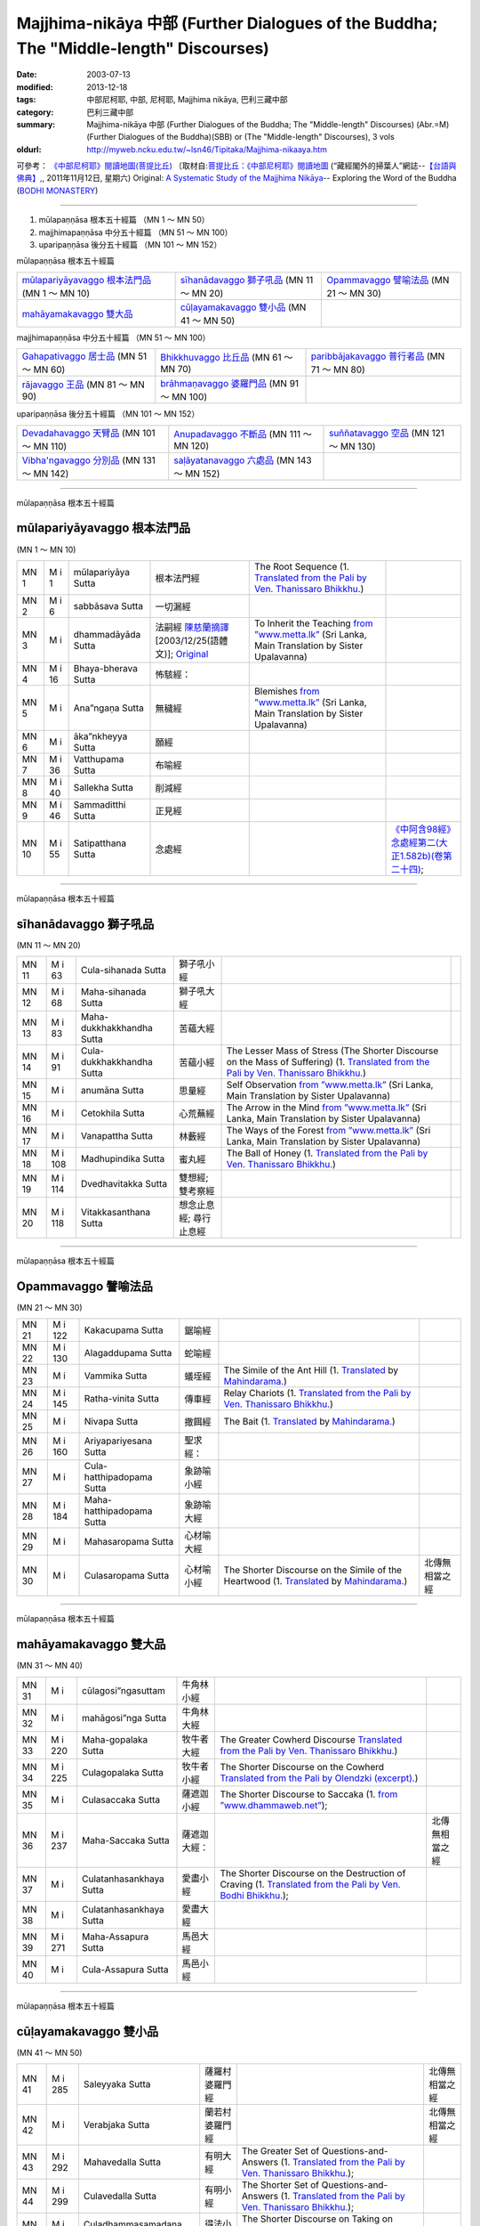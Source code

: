 Majjhima-nikāya 中部 (Further Dialogues of the Buddha; The "Middle-length" Discourses)
======================================================================================

:date: 2003-07-13
:modified: 2013-12-18
:tags: 中部尼柯耶, 中部, 尼柯耶, Majjhima nikāya, 巴利三藏中部
:category: 巴利三藏中部
:summary: Majjhima-nikāya 中部 (Further Dialogues of the Buddha; The "Middle-length" Discourses)
          (Abr.=M)(Further Dialogues of the Buddha)(SBB) or
          (The "Middle-length" Discourses), 3 vols
:oldurl: http://myweb.ncku.edu.tw/~lsn46/Tipitaka/Majjhima-nikaaya.htm


可參考： `《中部尼柯耶》閱讀地圖(菩提比丘) <{filename}maps-MN-Bodhi%zh.rst>`__
〔取材自:`菩提比丘：《中部尼柯耶》閱讀地圖 <http://yifertw.blogspot.com/2011/11/blog-post_12.html>`__ (“藏經閣外的掃葉人”網誌--`【台語與佛典】, <http://yifertw.blogspot.com/>`__, 2011年11月12日, 星期六) 
Original: 
`A Systematic Study of the Majjhima Nikāya <http://bodhimonastery.org/a-systematic-study-of-the-majjhima-nikaya.html>`__-- Exploring the Word of the Buddha (`BODHI MONASTERY <http://bodhimonastery.org/>`__)

----

1. mūlapaṇṇāsa  根本五十經篇 （MN 1 ～ MN 50）
2. majjhimapaṇṇāsa 中分五十經篇 （MN 51 ～ MN 100）
3. uparipaṇṇāsa 後分五十經篇 （MN 101 ～ MN 152）


mūlapaṇṇāsa  根本五十經篇

.. list-table::

  * - `mūlapariyāyavaggo 根本法門品`_ (MN 1 ～ MN 10)
    - `sīhanādavaggo 獅子吼品`_ (MN 11 ～ MN 20)
    - `Opammavaggo 譬喻法品`_ (MN 21 ～ MN 30)
  * - `mahāyamakavaggo 雙大品`_
    - `cūḷayamakavaggo 雙小品`_ (MN 41 ～ MN 50)
    - 

majjhimapaṇṇāsa 中分五十經篇 （MN 51 ～ MN 100）

.. list-table::

  * - `Gahapativaggo 居士品`_ (MN 51 ～ MN 60)
    - `Bhikkhuvaggo 比丘品`_ (MN 61 ～ MN 70)
    - `paribbājakavaggo 普行者品`_ (MN 71 ～ MN 80)
  * - `rājavaggo 王品`_ (MN 81 ～ MN 90)
    - `brāhmaṇavaggo 婆羅門品`_ (MN 91 ～ MN 100)
    - 

uparipaṇṇāsa 後分五十經篇 （MN 101 ～ MN 152）

.. list-table::

  * - `Devadahavaggo 天臂品`_ (MN 101 ～ MN 110)
    - `Anupadavaggo 不斷品`_ (MN 111 ～ MN 120)
    - `suññatavaggo 空品`_ (MN 121 ～ MN 130)
  * - `Vibha'ngavaggo 分別品`_ (MN 131 ～ MN 142)
    - `saḷāyatanavaggo 六處品`_ (MN 143 ～ MN 152)
    - 

----

mūlapaṇṇāsa 根本五十經篇

mūlapariyāyavaggo 根本法門品
++++++++++++++++++++++++++++

(MN 1 ～ MN 10)

.. list-table::

  * - MN 1
    - M i 1
    - mūlapariyāya Sutta
    - 根本法門經
    - The Root Sequence
      (1. `Translated from the Pali by Ven. Thanissaro Bhikkhu. <../AccessToInsight/html/canon/sutta/majjhima/mn001-tb0.html>`__)
    - 
  * - MN 2
    - M i 6
    - sabbāsava  Sutta
    - 一切漏經
    - 
    - 
  * - MN 3
    - M i 
    - dhammadāyāda Sutta
    - 法嗣經
      `陳慈蘭摘譯 <Sutta/Majjhima/mn003-han-ref.html>`__ [2003/12/25(語體文)]; 
      `Original <http://www.infs.idv.tw/02_books/l_forest/forest018_may.htm>`__
    - To Inherit the Teaching
      `from ”www.metta.lk” <http://www.metta.lk/tipitaka/2Sutta-Pitaka/2Majjhima-Nikaya/Majjhima1/003-dhammadayada-sutta-e1.html>`__ (Sri Lanka, Main Translation by Sister Upalavanna)
    - 
  * - MN 4
    - M i 16
    - Bhaya-bherava Sutta
    - 怖駭經：
    - 
    - 

  * - MN 5
    - M i 
    - Ana”ngaṇa Sutta
    - 無穢經
    - Blemishes
      `from ”www.metta.lk” <http://www.metta.lk/tipitaka/2Sutta-Pitaka/2Majjhima-Nikaya/Majjhima1/005-anangana-sutta-e1.html>`__ (Sri Lanka, Main Translation by Sister Upalavanna)
    - 
  * - MN 6
    - M i 
    - āka”nkheyya Sutta
    - 願經
    - 
    - 
  * - MN 7
    - M i 36
    - Vatthupama Sutta
    - 布喻經
    - 
    - 
  * - MN 8
    - M i 40
    - Sallekha Sutta
    - 削減經
    - 
    - 
  * - MN 9
    - M i 46
    - Sammaditthi Sutta
    - 正見經
    - 
    - 
  * - MN 10
    - M i 55
    - Satipatthana Sutta
    - 念處經
    - 
    - `《中阿含98經》念處經第二(大正1.582b)(卷第二十四) <../Taisho/T01/T0026_024.htm#九八>`__;

----

mūlapaṇṇāsa 根本五十經篇

sīhanādavaggo 獅子吼品
++++++++++++++++++++++

(MN 11 ～ MN 20)

.. list-table::

  * - MN 11
    - M i 63
    - Cula-sihanada Sutta
    - 獅子吼小經
    - 
    - 
  * - MN 12
    - M i 68
    - Maha-sihanada Sutta
    - 獅子吼大經
    - 
    - 

  * - MN 13
    - M i 83
    - Maha-dukkhakkhandha Sutta
    - 苦蘊大經
    - 
    - 
  * - MN 14
    - M i 91
    - Cula-dukkhakkhandha Sutta
    - 苦蘊小經
    - The Lesser Mass of Stress (The Shorter Discourse on the Mass of Suffering)
      (1. `Translated from the Pali by Ven. Thanissaro Bhikkhu. <http://www.accesstoinsight.org/tipitaka/mn/mn.014.than.html>`__)
    - 
  * - MN 15
    - M i  
    - anumāna  Sutta
    - 思量經
    - Self Observation
      `from ”www.metta.lk” <http://www.metta.lk/tipitaka/2Sutta-Pitaka/2Majjhima-Nikaya/Majjhima1/015-anumana-sutta-e1.html>`__ (Sri Lanka, Main Translation by Sister Upalavanna)
    - 
  * - MN 16
    - M i  
    - Cetokhila Sutta
    - 心荒蕪經
    - The Arrow in the Mind
      `from ”www.metta.lk” <http://www.metta.lk/tipitaka/2Sutta-Pitaka/2Majjhima-Nikaya/Majjhima1/016-cetokhila-sutta-e1.html>`__ (Sri Lanka, Main Translation by Sister Upalavanna)
    - 
  * - MN 17
    - M i  
    - Vanapattha Sutta
    - 林藪經
    - The Ways of the Forest
      `from ”www.metta.lk” <http://www.metta.lk/tipitaka/2Sutta-Pitaka/2Majjhima-Nikaya/Majjhima1/017-vanapattha-sutta-e1.html>`__ (Sri Lanka, Main Translation by Sister Upalavanna)
    - 
  * - MN 18
    - M i 108
    - Madhupindika Sutta
    - 蜜丸經
    - The Ball of Honey
      (1. `Translated from the Pali by Ven. Thanissaro Bhikkhu. <../AccessToInsight/html/canon/sutta/majjhima/mn018-tb0.html>`__)
    - 
  * - MN 19
    - M i 114
    - Dvedhavitakka Sutta
    - 雙想經; 雙考察經
    - 
    - 
  * - MN 20
    - M i 118
    - Vitakkasanthana Sutta
    - 想念止息經; 尋行止息經
    - 
    - 

----

mūlapaṇṇāsa 根本五十經篇

Opammavaggo 譬喻法品
++++++++++++++++++++

(MN 21 ～ MN 30)

.. list-table::

  * - MN 21
    - M i 122
    - Kakacupama Sutta
    - 鋸喻經
    - 
    - 
  * - MN 22
    - M i 130
    - Alagaddupama Sutta
    - 蛇喻經
    - 
    - 
  * - MN 23
    - M i 
    - Vammika Sutta
    - 蟻垤經
    - The Simile of the Ant Hill
      (1. `Translated <../Mahindarama/e-tipitaka/Majjhima-Nikaya/mn-23.htm>`__ by `Mahindarama. <http://www.mahindarama.com>`__)
    - 
  * - MN 24
    - M i 145
    - Ratha-vinita Sutta
    - 傳車經
    - Relay Chariots
      (1. `Translated from the Pali by Ven. Thanissaro Bhikkhu. <../AccessToInsight/html/canon/sutta/majjhima/mn024-tb0.html>`__)
    - 
  * - MN 25
    - M i 
    - Nivapa Sutta
    - 撒餌經
    - The Bait
      (1. `Translated <../Mahindarama/e-tipitaka/Majjhima-Nikaya/mn-25.htm>`__ by `Mahindarama. <http://www.mahindarama.com>`__)
    - 
  * - MN 26
    - M i 160
    - Ariyapariyesana Sutta
    - 聖求經：
    - 
    - 

  * - MN 27
    - M i 
    - Cula-hatthipadopama Sutta
    - 象跡喻小經
    - 
    - 
  * - MN 28
    - M i 184
    - Maha-hatthipadopama Sutta
    - 象跡喻大經
    - 
    - 
  * - MN 29
    - M i 
    - Mahasaropama Sutta
    - 心材喻大經
    - 
    - 
  * - MN 30
    - M i 
    - Culasaropama Sutta
    - 心材喻小經
    - The Shorter Discourse on the Simile of the Heartwood
      (1. `Translated <../Mahindarama/e-tipitaka/Majjhima-Nikaya/mn-30.htm>`__ by `Mahindarama. <http://www.mahindarama.com>`__)
    - 北傳無相當之經

----

mūlapaṇṇāsa 根本五十經篇

mahāyamakavaggo 雙大品
++++++++++++++++++++++

(MN 31 ～ MN 40)

.. list-table::

  * - MN 31
    - M i 
    - cūlagosi”ngasuttam
    - 牛角林小經
    - 
    - 
  * - MN 32
    - M i 
    - mahāgosi”nga Sutta
    - 牛角林大經
    - 
    - 
  * - MN 33
    - M i 220
    - Maha-gopalaka Sutta
    - 牧牛者大經
    - The Greater Cowherd Discourse
      `Translated from the Pali by Ven. Thanissaro Bhikkhu. <http://www.accesstoinsight.org/tipitaka/mn/mn.033.than.html>`__)
    - 
  * - MN 34
    - M i 225
    - Culagopalaka Sutta
    - 牧牛者小經
    - The Shorter Discourse on the Cowherd
      `Translated from the Pali by Olendzki (excerpt). <http://www.accesstoinsight.org/tipitaka/mn/mn.034x.olen.html>`__)
    - 
  * - MN 35
    - M i 
    - Culasaccaka Sutta
    - 薩遮迦小經
    - The Shorter Discourse to Saccaka
      (1. `from ”www.dhammaweb.net” <http://www.dhammaweb.net/Tipitaka/read.php?id=69>`__);
    - 
  * - MN 36
    - M i 237
    - Maha-Saccaka Sutta
    - 薩遮迦大經：
    - 
    - 北傳無相當之經
     
  * - MN 37
    - M i 
    - Culatanhasankhaya Sutta
    - 愛盡小經
    - The Shorter Discourse on the Destruction of Craving
      (1. `Translated from the Pali by Ven. Bodhi Bhikkhu. <http://www.what-buddha-taught.net/Books9/Bhikkhu_Bodhi_Culatanhasankhaya_Sutta.htm>`__);
    - 
  * - MN 38
    - M i 
    - Culatanhasankhaya Sutta
    - 愛盡大經
    - 
    - 
  * - MN 39
    - M i 271
    - Maha-Assapura Sutta
    - 馬邑大經
    - 
    - 
  * - MN 40
    - M i
    - Cula-Assapura Sutta
    - 馬邑小經
    - 
    - 

----

mūlapaṇṇāsa 根本五十經篇

cūḷayamakavaggo 雙小品
++++++++++++++++++++++

(MN 41 ～ MN 50)

.. list-table::

  * - MN 41
    - M i 285
    - Saleyyaka Sutta
    - 薩羅村婆羅門經
    - 
    - 北傳無相當之經
  * - MN 42
    - M i 
    - Verabjaka Sutta
    - 蘭若村婆羅門經
    - 
    - 北傳無相當之經
  * - MN 43
    - M i 292
    - Mahavedalla Sutta
    - 有明大經
    - The Greater Set of Questions-and-Answers
      (1. `Translated from the Pali by Ven. Thanissaro Bhikkhu. <http://www.accesstoinsight.org/tipitaka/mn/mn.043.than.html>`__);
    - 
  * - MN 44
    - M i 299
    - Culavedalla Sutta
    - 有明小經
    - The Shorter Set of Questions-and-Answers
      (1. `Translated from the Pali by Ven. Thanissaro Bhikkhu. <http://www.accesstoinsight.org/tipitaka/mn/mn.044.than.html>`__);
    - 
  * - MN 45
    - M i 305
    - Culadhammasamadana Sutta
    - 得法小經
    - The Shorter Discourse on Taking on Practices
      (1. `Translated from the Pali by Ven. Thanissaro Bhikkhu. <http://www.accesstoinsight.org/tipitaka/mn/mn.045.than.html>`__);
    - 
  * - MN 46
    - M i 
    - Mahadhammasamadana Sutta
    - 得法大經
    - 
    - 
  * - MN 47
    - M i 
    - Vimamsaka Sutta
    - 思察經
    - 
    - 
  * - MN 48
    - M i 
    - Kosambiya Sutta
    - 憍賞彌經
    - 
    - 
  * - MN 49
    - M i 326
    - Brahmanimantanika Sutta
    - 梵天請經
    - The Brahma Invitation
      (1. `Translated from the Pali by Ven. Thanissaro Bhikkhu. <http://www.accesstoinsight.org/tipitaka/mn/mn.049.than.html>`__);
    - 
  * - MN 50
    - M i 
    - Maratajjaniya Sutta
    - 魔訶責經
    - 
    - 

----

majjhimapaṇṇāsa 中分五十經篇

Gahapativaggo 居士品
++++++++++++++++++++

(MN 51 ～ MN 60)


.. list-table::

  * - MN 51
    - M i 
    - Kandaraka Sutta
    - 乾達羅迦經
    - 
    - 
  * - MN 52
    - M i 349
    - Atthakanagara Sutta
    - 八城經
    - 
    - 
  * - MN 53
    - M i 353
    - Sekha Sutta
    - 有學經
    - The Practice for One in Training
      (1. `Translated from the Pali by Ven. Thanissaro Bhikkhu. <http://www.accesstoinsight.org/tipitaka/mn/mn.053.than.html>`__);
    - 北傳雖無相當經典，
  * - MN 54
    - M i 359
    - Potaliya Sutta
    - 哺多利經
    - 
    - 
  * - MN 55
    - M i 
    - Jivaka Sutta
    - 耆婆迦經
    - 
    - 北傳無相當之經
  * - MN 56
    - M i 
    - Upali Sutta
    - 優婆離經
    - 
    - 
  * - MN 57
    - M i 387
    - Kukkuravatika Sutta
    - 狗行者經
    - 
    - 北傳無相當之經

  * - MN 58
    - M i 392
    - Abhayarajakumara Sutta
    - 無畏王子經
    - To Prince Abhaya (On Right Speech)
      (1. `Translated from the Pali by Ven. Thanissaro Bhikkhu. <http://www.accesstoinsight.org/tipitaka/mn/mn.058.than.html>`__);
    - 北傳無相當之經
  * - MN 59
    - M i 396
    - Bahuvedaniya Sutta
    - 多受經
    - The Many Kinds of Feeling/Many Things to be Experienced
      (1. `Translated from the Pali by Ven. ñanamoli Thera. <http://www.accesstoinsight.org/tipitaka/mn/mn.059.nypo.html>`__);
    - 
  * - MN 60
    - M i 400
    - Apannaka Sutta
    - 無戲論經
    - 
    - 北傳無相當之經

----

majjhimapaṇṇāsa 中分五十經篇

Bhikkhuvaggo 比丘品
+++++++++++++++++++

(MN 61 ～ MN 70)

.. list-table::

  * - MN 61
    - M i 
    - Ambalatthikarahulovada Sutta
    - 菴婆孽林教誡羅(目+侯)羅經
    - 
    - 
  * - MN 62
    - M i 
    - Maharahulovada Sutta
    - 教誡羅(目+侯)羅大經
    - 
    - 
  * - MN 63
    - M i 
    - Culamalukya Sutta
    - 摩羅迦小經
    - 
    - 
  * - MN 64
    - M i 
    - Mahamalukya Sutta
    - 摩羅迦大經
    - 
    - 
  * - MN 65
    - M i 
    - Bhaddali Sutta
    - 跋陀利經
    - 
    - 
  * - MN 66
    - M i 
    - Latukikopama Sutta
    - 鶉喻經
    - 
    - 
  * - MN 67
    - M i 
    - Catuma Sutta
    - 車頭聚落經
    - 
    - 
  * - MN 68
    - M i 
    - Nalakapana Sutta
    - 那羅伽波寧村經
    - 
    - 
  * - MN 69
    - M i 
    - Goliyani Sutta
    - 瞿尼師經
    - 
    - 
  * - MN 70
    - M i 
    - Kitagiri Sutta
    - 枳吒山邑經
    - 
    - 

----

majjhimapaṇṇāsa 中分五十經篇

paribbājakavaggo 普行者品
+++++++++++++++++++++++++

(MN 71 ～ MN 80)

.. list-table::

  * - MN 71
    - M i 
    - Tevijjavaccha Sutta
    - 婆蹉衢多三明經
    - 
    - 北傳無相當之經
  * - MN 72
    - M i 
    - Aggivaccha Sutta
    - 婆蹉衢多火[喻]經
    - 
    - 
  * - MN 73
    - M i 
    -  Sutta
    - 婆蹉衢多大經
    - 
    - 
  * - MN 74
    - M i 
    - Dighanakha Sutta
    - 長爪經
    - 
    - 
  * - MN 75
    - M i 
    - Magandiya Sutta
    - 摩犍提經
    - 
    - 
  * - MN 76
    - M i 
    - Sandaka Sutta
    - 刪陀迦經
    - 
    - cf. 
  * - MN 77
    - M i 
    - māhasakuludāyi Sutta
    - 善生優陀夷大經
    - 
    - 
  * - MN 78
    - M i 
    - samanamuṇḍika Sutta
    - 沙門文祁子經
    - 
    - 
  * - MN 79
    - M i 
    - cūḷasakuludayi Sutta
    - 善生優陀夷小經
    - 
    - 
  * - MN 80
    - M i 
    - Vekhanasa Sutta
    - 鞞摩那修經
    - 
    - 

----

majjhimapaṇṇāsa 中分五十經篇

rājavaggo 王品
++++++++++++++

(MN 81 ～ 


.. list-table::

  * - MN 81
    - M i 
    - ghaṭikāra Sutta
    - 陶師經
    - 
    - 
  * - MN 82
    - M i 
    - raṭṭhapāla Sutta
    - 賴吒恕羅經
    - 
    - 
  * - MN 83
    - M i 
    - Maghadeva Sutta
    - 大天[木+奈]林經
    - 
    - 
  * - MN 84
    - M i 
    - Madhura Sutta
    - 摩偷羅經
    - 
    - 
  * - MN 85
    - M i 
    - bodhirājakumāra Sutta
    - 菩提王子經
    - 
    - 
  * - MN 86
    - M i 
    - A”ngulimāla Sutta
    - 鴦掘摩經
    - 
    - 
  * - MN 87
    - M i 
    - piyajātika Sutta
    - 愛生經
    - 
    - 
  * - MN 88
    - M i 
    - bāhitika Sutta
    - 鞞訶提經
    - 
    - 
  * - MN 89
    - M i 
    - Dhammacetiya Sutta
    - 法莊嚴經
    - 
    - 
  * - MN 90
    - M i 
    - kaṇṇakatthala Sutta
    - 普棘刺林經
    - 
    - 

----

majjhimapaṇṇāsa 中分五十經篇

brāhmaṇavaggo 婆羅門品
++++++++++++++++++++++

(MN 91 ～ MN 100)

.. list-table::

  * - MN 91
    - M i 
    - brahmāyu Sutta
    - 梵摩經
    - 
    - 
  * - MN 92
    - M i 
    - Sela Sutta
    - 施羅經
    - 
    - 
  * - MN 93
    - M i 
    - assalāyana Sutta
    - 阿攝[和/心]經
    - 
    - 
  * - MN 94
    - M i 
    - ghoṭamukha Sutta
    - 瞿哆牟伽經
    - 
    - cf. 
  * - MN 95
    - M i 
    - Ca”nki Sutta
    - 商伽經
    - 
    - 北傳無相當之經

  * - MN 96
    - M i 
    - Esukaarii Sutta
    - 鬱瘦歌邏經
    - 
    - 
  * - MN 97
    - M i 
    - dhanañjāni Sutta
    - 陀然經
    - 
    - 
  * - MN 98
    - M i 
    - vāseṭṭha Sutta
    - 婆私吒經
    - 
    - 
  * - MN 99
    - M i 
    - Subha Sutta
    - 須婆經
    - 
    - 
  * - MN 100
    - M i 
    - Sa”ngārava Sutta
    - 傷歌邏經
    - 
    - 世尊苦行精進，參照

----

uparipaṇṇāsa 後分五十經篇

Devadahavaggo 天臂品
++++++++++++++++++++

(MN 101 ～ MN 110)

.. list-table::

  * - MN 101
    - M i 
    - Devadaha Sutta
    - 天臂經
    - 
    - 
  * - MN 102
    - M i 
    - pañcattaya Sutta
    - 五三經
    - 
    - cf.
  * - MN 103
    - M i 
    - Kinti Sutta
    - 如何經
    - 
    - 
  * - MN 104
    - M i 
    - sāmagāma Sutta
    - 舍彌村經
    - 
    - 
  * - MN 105
    - M i 
    - Sunakkhatta Sutta
    - 善星經
    - 
    - 
  * - MN 106
    - M i 
    - āneñjasappāya Sutta
    - 不動利益經
    - 
    - 
  * - MN 107
    - M i 
    - gaṇakamoggallāna Sutta
    - 算數家目犍連經
    - 
    - 
  * - MN 108
    - M i 
    - gopakamoggallāna Sutta
    - 瞿默目犍連經
    - 
    - 
  * - MN 109
    - M i 
    - mahāpuṇṇama Sutta
    - 滿月大經
    - 
    - 
  * - MN 110
    - M i 
    - cūḷapuṇṇama Sutta
    - 滿月小經
    - 
    - cf. 

----

uparipaṇṇāsa 後分五十經篇

Anupadavaggo 不斷品
+++++++++++++++++++

(MN 111 ～ MN 120)

.. list-table::

  * - MN 111
    - M i 
    - Anupada Sutta
    - 不斷經
    - 
    - 北傳無相當之經
  * - MN 112
    - M i 
    - Chabbisodhana Sutta
    - 六淨經
    - 
    - 
  * - MN 113
    - M i 
    - Sappurisa Sutta
    - 善士經
    - 
    - 
  * - MN 114
    - M i 
    - sevitabbāsevitabba Sutta
    - 應習不應習經
    - 
    - 北傳無相當之經
  * - MN 115
    - M i 
    - bahudhātuka Sutta
    - 多界經
    - 
    - 
  * - MN 116
    - M i 
    - Isigili Sutta
    - 仙吞經
    - 
    - 
  * - MN 117
    - M i 
    - mahācattārīsaka Sutta
    - 大四十經
    - 
    - 
  * - MN 118
    - M i 
    - ānāpānassati Sutta
    - 入出息念經; 安那般那念經
    - 
    - 
  * - MN 119
    - M i 
    - kāyagatāsati Sutta
    - 身行念經
    - 
    - 
  * - MN 120
    - M i 
    - Sa”nkhārupapatti Sutta
    - 行生經
    - Majjhima nikāya III-- 2. 10. sankhāruppattisuttam; (120) Arising of Intentions
      `Translated by Sister Upalavanna <http://www.metta.lk/tipitaka/2Sutta-Pitaka/2Majjhima-Nikaya/Majjhima3/120-sankharuppatti-e.html>`__
    - 

----

uparipaṇṇāsa 後分五十經篇

suññatavaggo 空品
+++++++++++++++++

(MN 121 ～ MN 130)

.. list-table::

  * - MN 121
    - M i 
    - cūḷasuññata Sutta
    - 空小經
    - 
    - 
  * - MN 122
    - M i 
    - mahāsuññata Sutta
    - 空大經
    - 
    - 
  * - MN 123
    - M i 
    - Acchariya-abbhuta Sutta
    - 希有未曾有法經
    - 
    - 
  * - MN 124
    - M i 
    - bākula Sutta
    - 薄拘羅經
    - 
    - 
  * - MN 125
    - M i 
    - dantabhūmi Sutta
    - 調御地經
    - 
    - 
  * - MN 126
    - M i 
    - bhūmija Sutta
    - 浮彌經
    - 
    - 
  * - MN 127
    - M i 
    - Anuruddha Sutta
    - 阿那律經
    - 
    - 
  * - MN 128
    - M i 
    - Upakkilesa Sutta
    - 隨煩惱經
    - 
    - 
  * - MN 129
    - M i 
    - bālapaṇḍita Sutta
    - 賢愚經
    - 
    - 
  * - MN 130
    - M i 
    - devadūta Sutta
    - 天使經
    - 
    - 

----

uparipaṇṇāsa 後分五十經篇

Vibha'ngavaggo 分別品
+++++++++++++++++++++

(MN 131 ～ MN 142)


.. list-table::

  * - MN 131
    - M i 
    - Bhaddekaratta Sutta
    - 一夜賢者經
    - 
    - 北傳漢譯無此經
  * - MN 132
    - M i 
    - ānandabhaddekaratta Sutta
    - 阿難一夜賢者經
    - 
    - 
  * - MN 133
    - M i 
    - mahākaccānabhaddekaratta Sutta
    - 大迦旃延一夜賢者經
    - 
    - 
  * - MN 134
    - M i 
    - Lomasaka”ngiyabhaddekaratta Sutta
    - 盧夷強耆一夜賢者經
    - 
    - 
  * - MN 135
    - M i 
    - cūḷakammavibha”nga Sutta
    - 小業分別經
    - 
    - 
  * - MN 136
    - M i 
    - māhakammavibha”nga Sutta
    - 大業分別經
    - 
    - 
  * - MN 137
    - M i 
    - saḷāyatanavibha”nga Sutta
    - 六處分別經
    - 
    - 
  * - MN 138
    - M i 
    - Uddesavibha”nga Sutta
    - 總說分別經
    - 
    - 
  * - MN 139
    - M i 
    - araṇavibha”nga Sutta
    - 無諍分別經
    - 
    - 
  * - MN 140
    - M i 
    - dhātuvibha”nga Sutta
    - 界分別經
    - 
    - 
  * - MN 141
    - M i 
    - Saccavibha”nga Sutta
    - 諦分別經
    - 
    - 
  * - MN 142
    - M i 
    - Dakkhinavibha”nga Sutta
    - 施分別經
    - 
    - 

----

uparipaṇṇāsa 後分五十經篇

saḷāyatanavaggo 六處品
++++++++++++++++++++++

(MN 143 ～ MN 152)


.. list-table::

  * - MN 143
    - M i 
    - anāthapiṇḍikovāda Sutta
    - 教給孤獨經
    - 
    - 
  * - MN 144
    - M i 
    - channovāda Sutta
    - 教闡陀經
    - 
    - 
  * - MN 145
    - M i 
    - puṇṇovāda Sutta
    - 教富樓那經
    - 
    - 
  * - MN 146
    - M i 
    - nandakovāda Sutta
    - 教難陀迦經
    - 
    - 
  * - MN 147
    - M i 
    - cūḷarāhulovāda Sutta
    - 教羅[目+侯]羅小經
    - 
    - 
  * - MN 148
    - M i 
    - Chachakka Sutta
    - 六六經
    - 
    - 
  * - MN 149
    - M i 
    - mahāsaḷāyatanika Sutta
    - 大六處經
    - 
    - 
  * - MN 150
    - M i 
    - Nagaravindeyya Sutta
    - 頻頭城經
    - 
    - 
  * - MN 151
    - M i 
    - piṇḍapātapārisuddhi Sutta
    - 乞食清淨經
    - 
    - 
  * - MN 152
    - M i 
    - indriyabhāvanā Sutta
    - 根修習經
    - 
    - 


..
  -
  12.18 add: 版權屬十方法界，歡迎複製流傳；※※※  ※※※法義尊貴，請勿商品化流通！※※※
             願我們一起分享法施的功德、 願一切眾生受利樂、 願正法久住。
             META NAME="keywords" 
  12.14 complete from maps of mn.
  12.13 till mn 38; 
  12.12 rev. mn 141, mn 142 move to Vibha'ngavaggo 分別品
        add: mūlapaṇṇāsa 根本五十經篇 （MN 1 ～ MN 50）; majjhimapaṇṇāsa 中分五十經篇 （MN 51 ～ MN 100）; uparipaṇṇāsa 後分五十經篇 （MN 101 ～ MN 152）
             mūlapariyāyavaggo 根本法門品(MN 1 ～ MN 10); sīhanādavaggo 獅子吼品(MN 11 ～ MN 20); ..., ..., Vibha'ngavaggo 分別品(MN 131 ～ MN 142); saḷāyatanavaggo 六處品(MN 143 ～ MN 152)
  12.04 2013 add:《中部尼柯耶》閱讀地圖(菩提比丘)
  --------------------------------------  
  08.05 add: some English translations
  07.12 finish vs. agama
  07.10 
  07.09, 佛曆(BE) 2554 (西元 AD 2011) [B.E. 2555 in Thailand]
  04.09; 04.08; 04.06; 03.31; 03.19; 03.13 94(2005);
  92(2003). 07.13 
  
  Ref: 150; 151 
  //

